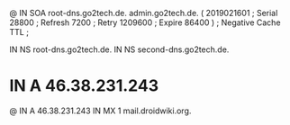 @       IN      SOA     root-dns.go2tech.de. admin.go2tech.de. (
                     2019021601         ; Serial
                          28800         ; Refresh
                           7200         ; Retry
                        1209600         ; Expire
                          86400 )       ; Negative Cache TTL
;

               IN NS   root-dns.go2tech.de.
               IN NS   second-dns.go2tech.de.


*               IN      A       46.38.231.243
@               IN      A       46.38.231.243
                IN      MX 1    mail.droidwiki.org.

